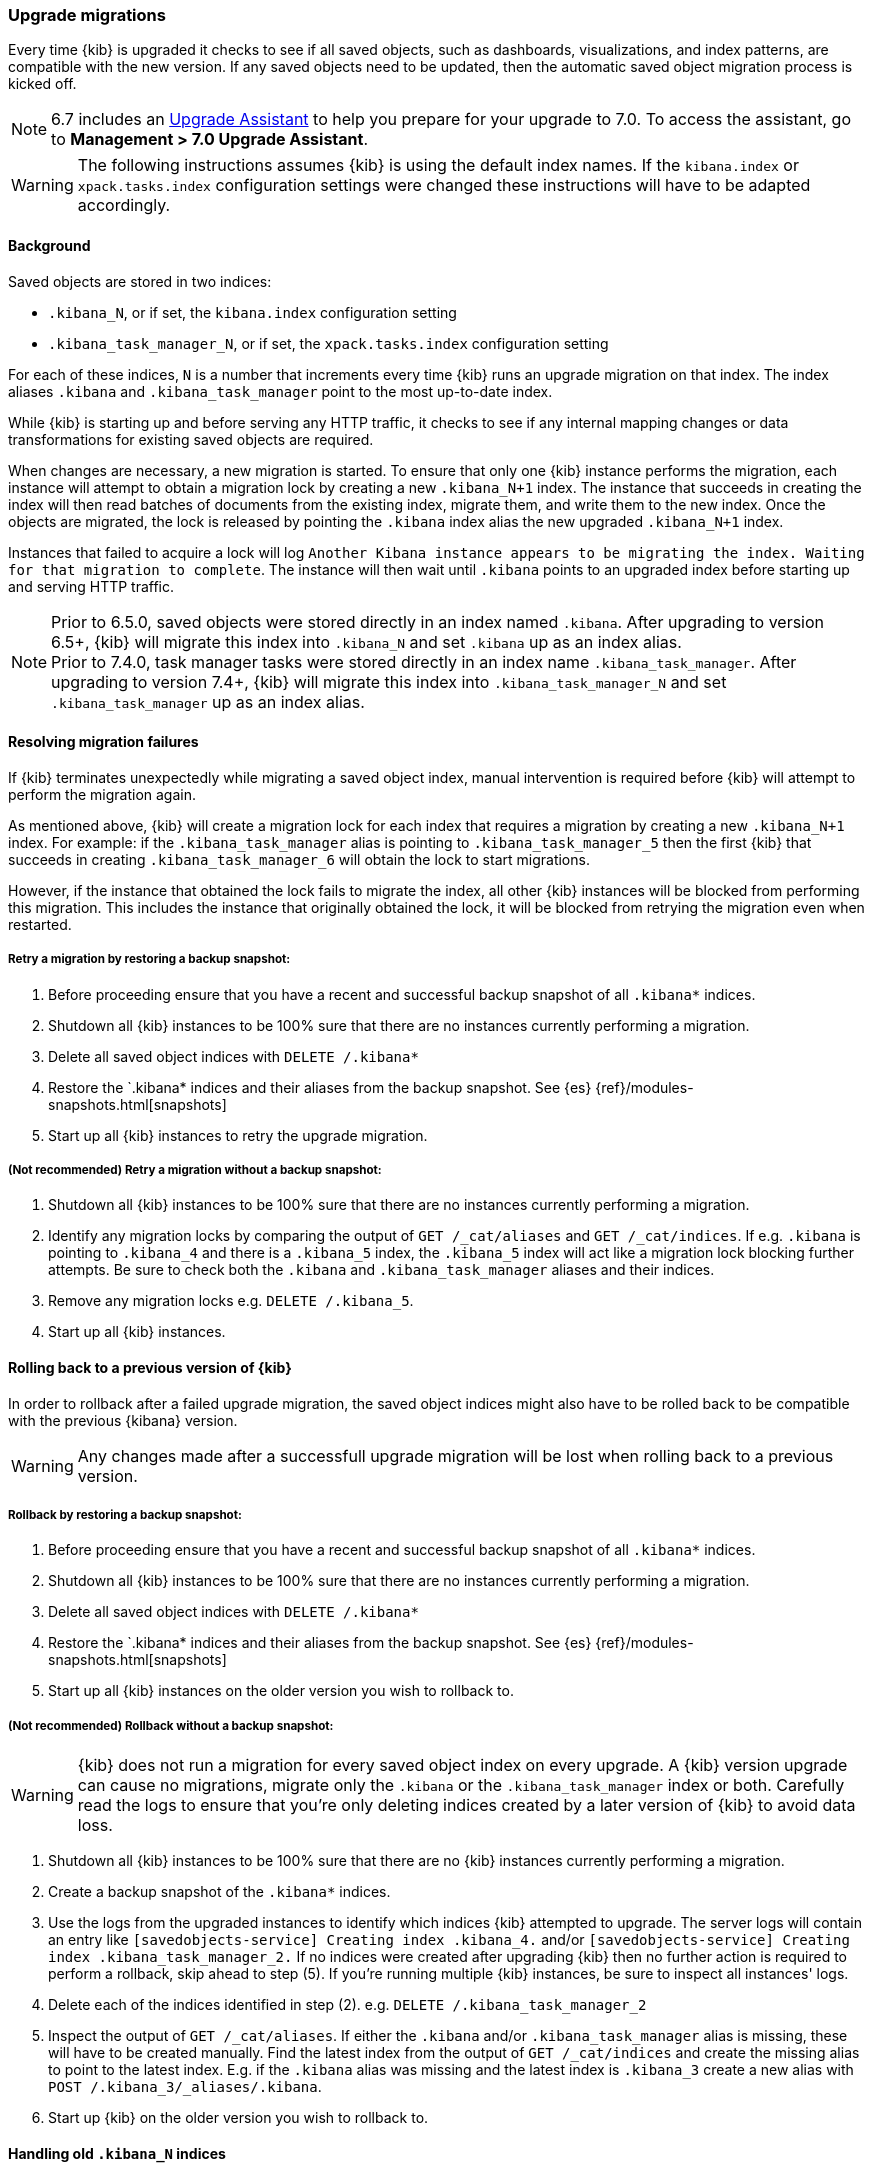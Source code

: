 [[upgrade-migrations]]
=== Upgrade migrations

Every time {kib} is upgraded it checks to see if all saved objects, such as dashboards, visualizations, and index patterns, are compatible with the new version. If any saved objects need to be updated, then the automatic saved object migration process is kicked off.

NOTE: 6.7 includes an https://www.elastic.co/guide/en/kibana/6.7/upgrade-assistant.html[Upgrade Assistant]
to help you prepare for your upgrade to 7.0. To access the assistant, go to *Management > 7.0 Upgrade Assistant*.

WARNING: The following instructions assumes {kib} is using the default index names. If the `kibana.index` or `xpack.tasks.index` configuration settings were changed these instructions will have to be adapted accordingly.

[float]
[[upgrade-migrations-process]]
==== Background

Saved objects are stored in two indices: 

* `.kibana_N`, or if set, the `kibana.index` configuration setting
* `.kibana_task_manager_N`, or if set, the `xpack.tasks.index` configuration setting
 
For each of these indices, `N` is a number that increments every time {kib} runs an upgrade migration on that index. The index aliases `.kibana` and `.kibana_task_manager` point to the most up-to-date index.

While {kib} is starting up and before serving any HTTP traffic, it checks to see if any internal mapping changes or data transformations for existing saved objects are required.

When changes are necessary, a new migration is started. To ensure that only one {kib} instance performs the migration, each instance will attempt to obtain a migration lock by creating a new `.kibana_N+1` index. The instance that succeeds in creating the index will then read batches of documents from the existing index, migrate them, and write them to the new index. Once the objects are migrated, the lock is released by pointing the `.kibana` index alias the new upgraded `.kibana_N+1` index. 

Instances that failed to acquire a lock will log `Another Kibana instance appears to be migrating the index. Waiting for that migration to complete`. The instance will then wait until `.kibana` points to an upgraded index before starting up and serving HTTP traffic.

NOTE: Prior to 6.5.0, saved objects were stored directly in an index named `.kibana`. After upgrading to version 6.5+, {kib} will migrate this index into `.kibana_N` and set `.kibana` up as an index alias. +
Prior to 7.4.0, task manager tasks were stored directly in an index name `.kibana_task_manager`. After upgrading to version 7.4+, {kib} will migrate this index into `.kibana_task_manager_N` and set `.kibana_task_manager` up as an index alias.

[float]
[[upgrade-migrations-errors]]
==== Resolving migration failures

If {kib} terminates unexpectedly while migrating a saved object index, manual intervention is required before {kib} will attempt to perform the migration again.

As mentioned above, {kib} will create a migration lock for each index that requires a migration by creating a new `.kibana_N+1` index. For example: if the `.kibana_task_manager` alias is pointing to `.kibana_task_manager_5` then the first {kib} that succeeds in creating `.kibana_task_manager_6` will obtain the lock to start migrations.

However, if the instance that obtained the lock fails to migrate the index, all other {kib} instances will be blocked from performing this migration. This includes the instance that originally obtained the lock, it will be blocked from retrying the migration even when restarted.

[float]
===== Retry a migration by restoring a backup snapshot:

1. Before proceeding ensure that you have a recent and successful backup snapshot of all `.kibana*` indices.
2. Shutdown all {kib} instances to be 100% sure that there are no instances currently performing a migration.
3. Delete all saved object indices with `DELETE /.kibana*`
4. Restore the `.kibana* indices and their aliases from the backup snapshot. See {es} {ref}/modules-snapshots.html[snapshots]
5. Start up all {kib} instances to retry the upgrade migration.

[float]
===== (Not recommended) Retry a migration without a backup snapshot:

1. Shutdown all {kib} instances to be 100% sure that there are no instances currently performing a migration.
2. Identify any migration locks by comparing the output of `GET /_cat/aliases` and `GET /_cat/indices`. If e.g. `.kibana` is pointing to `.kibana_4` and there is a `.kibana_5` index, the `.kibana_5` index will act like a migration lock blocking further attempts. Be sure to check both the `.kibana` and `.kibana_task_manager` aliases and their indices.
3. Remove any migration locks e.g. `DELETE /.kibana_5`. 
4. Start up all {kib} instances.

[float]
[[upgrade-migrations-rolling-back]]
==== Rolling back to a previous version of {kib}

In order to rollback after a failed upgrade migration, the saved object indices might also have to be rolled back to be compatible with the previous {kibana} version. 

WARNING: Any changes made after a successfull upgrade migration will be lost when rolling back to a previous version.

[float]
===== Rollback by restoring a backup snapshot:

1. Before proceeding ensure that you have a recent and successful backup snapshot of all `.kibana*` indices.
2. Shutdown all {kib} instances to be 100% sure that there are no instances currently performing a migration.
3. Delete all saved object indices with `DELETE /.kibana*`
4. Restore the `.kibana* indices and their aliases from the backup snapshot. See {es} {ref}/modules-snapshots.html[snapshots]
5. Start up all {kib} instances on the older version you wish to rollback to.

[float]
===== (Not recommended) Rollback without a backup snapshot:

WARNING: {kib} does not run a migration for every saved object index on every upgrade. A {kib} version upgrade can cause no migrations, migrate only the `.kibana` or the `.kibana_task_manager` index or both. Carefully read the logs to ensure that you're only deleting indices created by a later version of {kib} to avoid data loss.

1. Shutdown all {kib} instances to be 100% sure that there are no {kib} instances currently performing a migration.
2. Create a backup snapshot of the `.kibana*` indices.
3. Use the logs from the upgraded instances to identify which indices {kib} attempted to upgrade. The server logs will contain an entry like `[savedobjects-service] Creating index .kibana_4.` and/or `[savedobjects-service] Creating index .kibana_task_manager_2.` If no indices were created after upgrading {kib} then no further action is required to perform a rollback, skip ahead to step (5). If you're running multiple {kib} instances, be sure to inspect all instances' logs.
4. Delete each of the indices identified in step (2). e.g. `DELETE /.kibana_task_manager_2`
5. Inspect the output of `GET /_cat/aliases`. If either the `.kibana` and/or `.kibana_task_manager` alias is missing, these will have to be created manually. Find the latest index from the output of `GET /_cat/indices` and create the missing alias to point to the latest index. E.g. if the `.kibana` alias was missing and the latest index is `.kibana_3` create a new alias with `POST /.kibana_3/_aliases/.kibana`.
6. Start up {kib} on the older version you wish to rollback to.

[float]
[[upgrade-migrations-old-indices]]
==== Handling old `.kibana_N` indices

After migrations have completed, there will be multiple {kib} indices in {es}: (`.kibana_1`, `.kibana_2`, etc). {kib} only uses the index that the `.kibana` alias points to. The other {kib} indices can be safely deleted, but are left around as a matter of historical record, and to facilitate rolling {kib} back to a previous version.